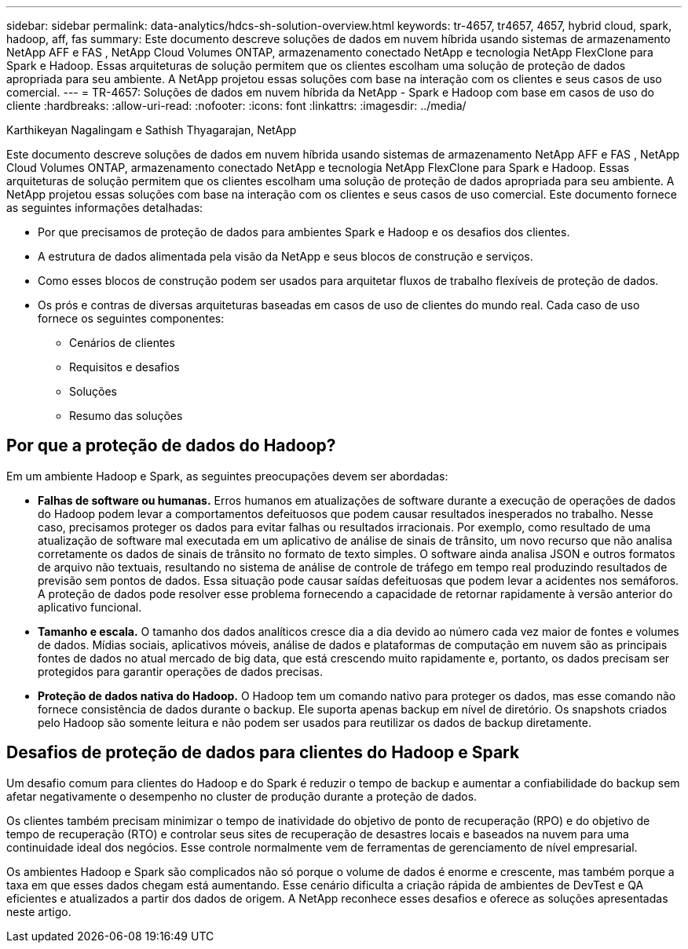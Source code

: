 ---
sidebar: sidebar 
permalink: data-analytics/hdcs-sh-solution-overview.html 
keywords: tr-4657, tr4657, 4657, hybrid cloud, spark, hadoop, aff, fas 
summary: Este documento descreve soluções de dados em nuvem híbrida usando sistemas de armazenamento NetApp AFF e FAS , NetApp Cloud Volumes ONTAP, armazenamento conectado NetApp e tecnologia NetApp FlexClone para Spark e Hadoop.  Essas arquiteturas de solução permitem que os clientes escolham uma solução de proteção de dados apropriada para seu ambiente.  A NetApp projetou essas soluções com base na interação com os clientes e seus casos de uso comercial. 
---
= TR-4657: Soluções de dados em nuvem híbrida da NetApp - Spark e Hadoop com base em casos de uso do cliente
:hardbreaks:
:allow-uri-read: 
:nofooter: 
:icons: font
:linkattrs: 
:imagesdir: ../media/


Karthikeyan Nagalingam e Sathish Thyagarajan, NetApp

[role="lead"]
Este documento descreve soluções de dados em nuvem híbrida usando sistemas de armazenamento NetApp AFF e FAS , NetApp Cloud Volumes ONTAP, armazenamento conectado NetApp e tecnologia NetApp FlexClone para Spark e Hadoop.  Essas arquiteturas de solução permitem que os clientes escolham uma solução de proteção de dados apropriada para seu ambiente.  A NetApp projetou essas soluções com base na interação com os clientes e seus casos de uso comercial.  Este documento fornece as seguintes informações detalhadas:

* Por que precisamos de proteção de dados para ambientes Spark e Hadoop e os desafios dos clientes.
* A estrutura de dados alimentada pela visão da NetApp e seus blocos de construção e serviços.
* Como esses blocos de construção podem ser usados para arquitetar fluxos de trabalho flexíveis de proteção de dados.
* Os prós e contras de diversas arquiteturas baseadas em casos de uso de clientes do mundo real.  Cada caso de uso fornece os seguintes componentes:
+
** Cenários de clientes
** Requisitos e desafios
** Soluções
** Resumo das soluções






== Por que a proteção de dados do Hadoop?

Em um ambiente Hadoop e Spark, as seguintes preocupações devem ser abordadas:

* *Falhas de software ou humanas.*  Erros humanos em atualizações de software durante a execução de operações de dados do Hadoop podem levar a comportamentos defeituosos que podem causar resultados inesperados no trabalho.  Nesse caso, precisamos proteger os dados para evitar falhas ou resultados irracionais.  Por exemplo, como resultado de uma atualização de software mal executada em um aplicativo de análise de sinais de trânsito, um novo recurso que não analisa corretamente os dados de sinais de trânsito no formato de texto simples.  O software ainda analisa JSON e outros formatos de arquivo não textuais, resultando no sistema de análise de controle de tráfego em tempo real produzindo resultados de previsão sem pontos de dados.  Essa situação pode causar saídas defeituosas que podem levar a acidentes nos semáforos.  A proteção de dados pode resolver esse problema fornecendo a capacidade de retornar rapidamente à versão anterior do aplicativo funcional.
* *Tamanho e escala.*  O tamanho dos dados analíticos cresce dia a dia devido ao número cada vez maior de fontes e volumes de dados.  Mídias sociais, aplicativos móveis, análise de dados e plataformas de computação em nuvem são as principais fontes de dados no atual mercado de big data, que está crescendo muito rapidamente e, portanto, os dados precisam ser protegidos para garantir operações de dados precisas.
* *Proteção de dados nativa do Hadoop.*  O Hadoop tem um comando nativo para proteger os dados, mas esse comando não fornece consistência de dados durante o backup.  Ele suporta apenas backup em nível de diretório.  Os snapshots criados pelo Hadoop são somente leitura e não podem ser usados para reutilizar os dados de backup diretamente.




== Desafios de proteção de dados para clientes do Hadoop e Spark

Um desafio comum para clientes do Hadoop e do Spark é reduzir o tempo de backup e aumentar a confiabilidade do backup sem afetar negativamente o desempenho no cluster de produção durante a proteção de dados.

Os clientes também precisam minimizar o tempo de inatividade do objetivo de ponto de recuperação (RPO) e do objetivo de tempo de recuperação (RTO) e controlar seus sites de recuperação de desastres locais e baseados na nuvem para uma continuidade ideal dos negócios.  Esse controle normalmente vem de ferramentas de gerenciamento de nível empresarial.

Os ambientes Hadoop e Spark são complicados não só porque o volume de dados é enorme e crescente, mas também porque a taxa em que esses dados chegam está aumentando.  Esse cenário dificulta a criação rápida de ambientes de DevTest e QA eficientes e atualizados a partir dos dados de origem.  A NetApp reconhece esses desafios e oferece as soluções apresentadas neste artigo.
